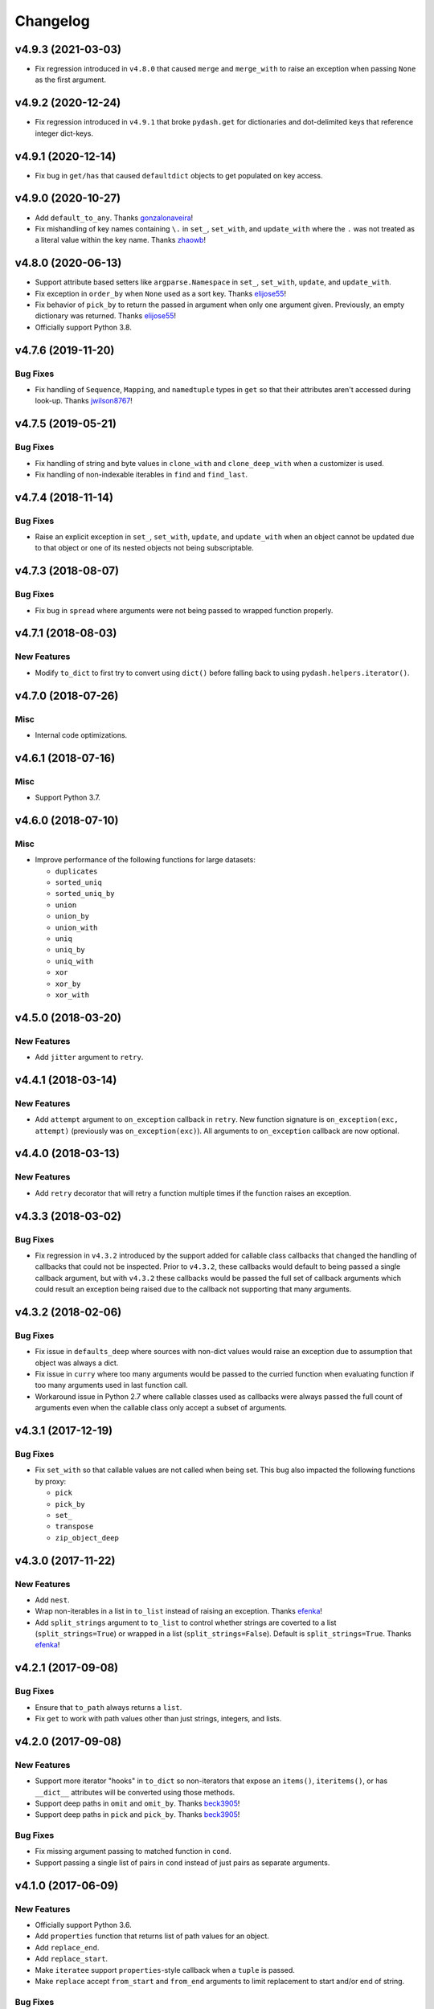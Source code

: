 .. _changelog:

Changelog
=========


v4.9.3 (2021-03-03)
-------------------

- Fix regression introduced in ``v4.8.0`` that caused ``merge`` and ``merge_with`` to raise an exception when passing ``None`` as the first argument.


v4.9.2 (2020-12-24)
-------------------

- Fix regression introduced in ``v4.9.1`` that broke ``pydash.get`` for dictionaries and dot-delimited keys that reference integer dict-keys.


v4.9.1 (2020-12-14)
-------------------

- Fix bug in ``get/has`` that caused ``defaultdict`` objects to get populated on key access.


v4.9.0 (2020-10-27)
-------------------

- Add ``default_to_any``. Thanks gonzalonaveira_!
- Fix mishandling of key names containing ``\.`` in ``set_``, ``set_with``, and ``update_with`` where the ``.`` was not treated as a literal value within the key name. Thanks zhaowb_!


v4.8.0 (2020-06-13)
-------------------

- Support attribute based setters like ``argparse.Namespace`` in ``set_``, ``set_with``, ``update``, and ``update_with``.
- Fix exception in ``order_by`` when ``None`` used as a sort key. Thanks elijose55_!
- Fix behavior of ``pick_by`` to return the passed in argument when only one argument given. Previously, an empty dictionary was returned. Thanks elijose55_!
- Officially support Python 3.8.


v4.7.6 (2019-11-20)
-------------------

Bug Fixes
+++++++++

- Fix handling of ``Sequence``, ``Mapping``, and ``namedtuple`` types in ``get`` so that their attributes aren't accessed during look-up. Thanks jwilson8767_!


v4.7.5 (2019-05-21)
-------------------

Bug Fixes
+++++++++

- Fix handling of string and byte values in ``clone_with`` and ``clone_deep_with`` when a customizer is used.
- Fix handling of non-indexable iterables in ``find`` and ``find_last``.


v4.7.4 (2018-11-14)
-------------------

Bug Fixes
+++++++++

- Raise an explicit exception in ``set_``, ``set_with``, ``update``, and ``update_with`` when an object cannot be updated due to that object or one of its nested objects not being subscriptable.


v4.7.3 (2018-08-07)
-------------------

Bug Fixes
+++++++++

- Fix bug in ``spread`` where arguments were not being passed to wrapped function properly.


v4.7.1 (2018-08-03)
-------------------

New Features
++++++++++++

- Modify ``to_dict`` to first try to convert using ``dict()`` before falling back to using ``pydash.helpers.iterator()``.


v4.7.0 (2018-07-26)
-------------------

Misc
++++

- Internal code optimizations.


v4.6.1 (2018-07-16)
-------------------

Misc
++++

- Support Python 3.7.


v4.6.0 (2018-07-10)
-------------------

Misc
++++

- Improve performance of the following functions for large datasets:

  - ``duplicates``
  - ``sorted_uniq``
  - ``sorted_uniq_by``
  - ``union``
  - ``union_by``
  - ``union_with``
  - ``uniq``
  - ``uniq_by``
  - ``uniq_with``
  - ``xor``
  - ``xor_by``
  - ``xor_with``


v4.5.0 (2018-03-20)
-------------------

New Features
++++++++++++

- Add ``jitter`` argument to ``retry``.


v4.4.1 (2018-03-14)
-------------------

New Features
++++++++++++

- Add ``attempt`` argument to ``on_exception`` callback in ``retry``. New function signature is ``on_exception(exc, attempt)`` (previously was ``on_exception(exc)``). All arguments to ``on_exception`` callback are now optional.


v4.4.0 (2018-03-13)
-------------------

New Features
++++++++++++

- Add ``retry`` decorator that will retry a function multiple times if the function raises an exception.


v4.3.3 (2018-03-02)
-------------------

Bug Fixes
+++++++++

- Fix regression in ``v4.3.2`` introduced by the support added for callable class callbacks that changed the handling of callbacks that could not be inspected. Prior to ``v4.3.2``, these callbacks would default to being passed a single callback argument, but with ``v4.3.2`` these callbacks would be passed the full set of callback arguments which could result an exception being raised due to the callback not supporting that many arguments.


v4.3.2 (2018-02-06)
-------------------

Bug Fixes
+++++++++

- Fix issue in ``defaults_deep`` where sources with non-dict values would raise an exception due to assumption that object was always a dict.
- Fix issue in ``curry`` where too many arguments would be passed to the curried function when evaluating function if too many arguments used in last function call.
- Workaround issue in Python 2.7 where callable classes used as callbacks were always passed the full count of arguments even when the callable class only accept a subset of arguments.


v4.3.1 (2017-12-19)
-------------------

Bug Fixes
+++++++++

- Fix ``set_with`` so that callable values are not called when being set. This bug also impacted the following functions by proxy:

  - ``pick``
  - ``pick_by``
  - ``set_``
  - ``transpose``
  - ``zip_object_deep``


v4.3.0 (2017-11-22)
-------------------

New Features
++++++++++++

- Add ``nest``.
- Wrap non-iterables in a list in ``to_list`` instead of raising an exception. Thanks efenka_!
- Add ``split_strings`` argument to ``to_list`` to control whether strings are coverted to a list (``split_strings=True``) or wrapped in a list (``split_strings=False``). Default is ``split_strings=True``. Thanks efenka_!


v4.2.1 (2017-09-08)
-------------------

Bug Fixes
+++++++++

- Ensure that ``to_path`` always returns a ``list``.
- Fix ``get`` to work with path values other than just strings, integers, and lists.


v4.2.0 (2017-09-08)
-------------------

New Features
++++++++++++

- Support more iterator "hooks" in ``to_dict`` so non-iterators that expose an ``items()``, ``iteritems()``, or has ``__dict__`` attributes will be converted using those methods.
- Support deep paths in ``omit`` and ``omit_by``. Thanks beck3905_!
- Support deep paths in ``pick`` and ``pick_by``. Thanks beck3905_!

Bug Fixes
+++++++++

- Fix missing argument passing to matched function in ``cond``.
- Support passing a single list of pairs in ``cond`` instead of just pairs as separate arguments.


v4.1.0 (2017-06-09)
-------------------

New Features
++++++++++++

- Officially support Python 3.6.
- Add ``properties`` function that returns list of path values for an object.
- Add ``replace_end``.
- Add ``replace_start``.
- Make ``iteratee`` support ``properties``-style callback when a ``tuple`` is passed.
- Make ``replace`` accept ``from_start`` and ``from_end`` arguments to limit replacement to start and/or end of string.

Bug Fixes
+++++++++

- None


v4.0.4 (2017-05-31)
-------------------

New Features
++++++++++++

- None

Bug Fixes
+++++++++

- Improve performance of ``get``. Thanks shaunpatterson_!


v4.0.3 (2017-04-20)
-------------------

New Features
++++++++++++

- None

Bug Fixes
+++++++++

- Fix regression in ``get`` where ``list`` and ``dict`` objects had attributes returned when a key was missing but the key corresponded to an attribute name. For example, ``pydash.get({}, 'update')`` would return ``{}.update()`` instead of ``None``. Previous behavior was that only item-access was allowed for ``list`` and ``dict`` which has been restored.
- Fix regression in ``invoke``/``invoke_map`` where non-attributes could be invoked. For example, ``pydash.invoke({'items': lambda: 1}, 'items')`` would return ``1`` instead of ``dict_items([('a', 'items')])``. Previous behavior was that only attribute methods could be invoked which has now been restored.


v4.0.2 (2017-04-04)
-------------------

New Features
++++++++++++

- None

Bug Fixes
+++++++++

- Fix regression in ``intersection``, ``intersection_by``, and ``intersection_with`` introduced in ``v4.0.0`` where the a single argument supplied to intersection should return the same argument value instead of an empty list.

Backwards-Incompatibilities
+++++++++++++++++++++++++++

- None


v4.0.1 (2017-04-04)
-------------------

New Features
++++++++++++

- Make ``property_`` work with deep path strings.

Bug Fixes
+++++++++

- Revert removal of ``deep_pluck`` and rename to ``pluck``. Previously, ``deep_pluck`` was removed and ``map_`` was recommended as a replacement. However, ``deep_pluck`` (now defined as ``pluck``) functionality is not supported by ``map_`` so the removal ``pluck`` was reverted.

Backwards-Incompatibilities
+++++++++++++++++++++++++++

- Remove ``property_deep`` (use ``property_``).


.. _changelog-v4.0.0:

v4.0.0 (2017-04-03)
-------------------

New Features
++++++++++++

- Add ``assign_with``.
- Add ``clamp``.
- Add ``clone_deep_with``.
- Add ``clone_with``.
- Add ``cond``. Thanks bharadwajyarlagadda_!
- Add ``conforms``.
- Add ``conforms_to``.
- Add ``default_to``. Thanks bharadwajyarlagadda_!
- Add ``difference_by``.
- Add ``difference_with``.
- Add ``divide``. Thanks bharadwajyarlagadda_!
- Add ``eq``. Thanks bharadwajyarlagadda_!
- Add ``flat_map``.
- Add ``flat_map_deep``.
- Add ``flat_map_depth``.
- Add ``flatten_depth``.
- Add ``flip``. Thanks bharadwajyarlagadda_!
- Add ``from_pairs``. Thanks bharadwajyarlagadda_!
- Add ``intersection_by``.
- Add ``intersection_with``.
- Add ``invert_by``.
- Add ``invoke_map``.
- Add ``is_equal_with``. Thanks bharadwajyarlagadda_!
- Add ``is_match_with``.
- Add ``is_set``. Thanks bharadwajyarlagadda_!
- Add ``lower_case``. Thanks bharadwajyarlagadda_!
- Add ``lower_first``. Thanks bharadwajyarlagadda_!
- Add ``max_by``.
- Add ``mean_by``.
- Add ``merge_with``.
- Add ``min_by``.
- Add ``multiply``. Thanks bharadwajyarlagadda_!
- Add ``nth``. Thanks bharadwajyarlagadda_!
- Add ``nth_arg``. Thanks bharadwajyarlagadda_!
- Add ``omit_by``.
- Add ``over``. Thanks bharadwajyarlagadda_!
- Add ``over_every``. Thanks bharadwajyarlagadda_!
- Add ``over_some``. Thanks bharadwajyarlagadda_!
- Add ``pick_by``.
- Add ``pull_all``. Thanks bharadwajyarlagadda_!
- Add ``pull_all_by``.
- Add ``pull_all_with``.
- Add ``range_right``. Thanks bharadwajyarlagadda_!
- Add ``sample_size``. Thanks bharadwajyarlagadda_!
- Add ``set_with``.
- Add ``sorted_index_by``.
- Add ``sorted_index_of``. Thanks bharadwajyarlagadda_!
- Add ``sorted_last_index_by``.
- Add ``sorted_last_index_of``.
- Add ``sorted_uniq``. Thanks bharadwajyarlagadda_!
- Add ``sorted_uniq_by``.
- Add ``stub_list``. Thanks bharadwajyarlagadda_!
- Add ``stub_dict``. Thanks bharadwajyarlagadda_!
- Add ``stub_false``. Thanks bharadwajyarlagadda_!
- Add ``stub_string``. Thanks bharadwajyarlagadda_!
- Add ``stub_true``. Thanks bharadwajyarlagadda_!
- Add ``subtract``. Thanks bharadwajyarlagadda_!
- Add ``sum_by``.
- Add ``to_integer``.
- Add ``to_lower``. Thanks bharadwajyarlagadda_!
- Add ``to_path``. Thanks bharadwajyarlagadda_!
- Add ``to_upper``. Thanks bharadwajyarlagadda_!
- Add ``unary``.
- Add ``union_by``. Thanks bharadwajyarlagadda_!
- Add ``union_with``. Thanks bharadwajyarlagadda_!
- Add ``uniq_by``.
- Add ``uniq_with``.
- Add ``unset``.
- Add ``update``.
- Add ``update_with``.
- Add ``upper_case``. Thanks bharadwajyarlagadda_!
- Add ``upper_first``. Thanks bharadwajyarlagadda_!
- Add ``xor_by``.
- Add ``xor_with``.
- Add ``zip_object_deep``.
- Make function returned by ``constant`` ignore extra arguments when called.
- Make ``get`` support attribute access within path.
- Make ``iteratee`` treat an integer argument as a string path (i.e. ``iteratee(1)`` is equivalent to ``iteratee('1')`` for creating a path accessor function).
- Make ``intersection`` work with unhashable types.
- Make ``range_`` support decrementing when ``start`` argument is greater than ``stop`` argument.
- Make ``xor`` maintain sort order of supplied arguments.

Bug Fixes
+++++++++

- Fix ``find_last_key`` so that it iterates over object in reverse.

Backwards-Incompatibilities
+++++++++++++++++++++++++++

- Make ``add`` only support two argument addition. (**breaking change**)
- Make ``difference`` return duplicate values from first argument and maintain sort order. (**breaking change**)
- Make ``invoke`` work on objects instead of collections. Use ``invoke_map`` for collections. (**breaking change**)
- Make ``set_`` support mixed ``list``/``dict`` defaults within a single object based on whether key or index path substrings used. (**breaking change**)
- Make ``set_`` modify object in place. (**breaking change**)
- Only use ``merge`` callback result if result is not ``None``. Previously, result from callback (if provided) was used unconditionally. (**breaking change**)
- Remove functions: (**breaking change**)

  - ``deep_pluck`` (no alternative) [**UPDATE:** ``deep_pluck`` functionality restored as ``pluck`` in ``v4.0.1``]
  - ``mapiter`` (no alternative)
  - ``pluck`` (use ``map_``)
  - ``update_path`` (use ``update`` or ``update_with``)
  - ``set_path`` (use ``set_`` or ``set_with``)

- Remove aliases: (**breaking change**)

  - ``all_`` (use ``every``)
  - ``any_`` (use ``some``)
  - ``append`` (use ``push``)
  - ``average`` and ``avg`` (use ``mean`` or ``mean_by``)
  - ``callback`` (use ``iteratee``)
  - ``cat`` (use ``concat``)
  - ``collect`` (use ``map_``)
  - ``contains`` (use ``includes``)
  - ``curve`` (use ``round_``)
  - ``deep_get`` and ``get_path`` (use ``get``)
  - ``deep_has`` and ``has_path`` (use ``has``)
  - ``deep_prop`` (use ``property_deep``)
  - ``deep_set`` (use ``set_``)
  - ``detect`` and ``find_where`` (use ``find``)
  - ``each`` (use ``for_each``)
  - ``each_right`` (use ``for_each_right``)
  - ``escape_re`` (use ``escape_reg_exp``)
  - ``explode`` (use ``split``)
  - ``extend`` (use ``assign``)
  - ``first`` (use ``head``)
  - ``foldl`` (use ``reduce``)
  - ``foldr`` (use ``reduce_right``)
  - ``for_own`` (use ``for_each``)
  - ``for_own_right`` (use ``for_each_right``)
  - ``implode`` (use ``join``)
  - ``is_bool`` (use ``is_boolean``)
  - ``is_int`` (use ``is_integer``)
  - ``is_native`` (use ``is_builtin``)
  - ``is_num`` (use ``is_number``)
  - ``is_plain_object`` (use ``is_dict``)
  - ``is_re`` (use ``is_reg_exp``)
  - ``js_match`` (use ``reg_exp_js_match``)
  - ``js_replace`` (use ``reg_exp_js_replace``)
  - ``keys_in`` (use ``keys``)
  - ``moving_average`` and ``moving_avg`` (use ``moving_mean``)
  - ``object_`` (use ``zip_object``)
  - ``pad_left`` (use ``pad_start``)
  - ``pad_right`` (use ``pad_end``)
  - ``pipe`` (use ``flow``)
  - ``pipe_right`` and ``compose`` (use ``flow_right``)
  - ``prop`` (use ``property_``)
  - ``prop_of`` (use ``property_of``)
  - ``pow_`` (use ``power``)
  - ``re_replace`` (use ``reg_exp_replace``)
  - ``rest`` (use ``tail``)
  - ``select`` (use ``filter_``)
  - ``sigma`` (use ``std_deviation``)
  - ``sort_by_all`` and ``sort_by_order`` (use ``order_by``)
  - ``trim_left`` (use ``trim_start``)
  - ``trim_right`` (use ``trim_right``)
  - ``trunc`` (use ``truncate``)
  - ``underscore_case`` (use ``snake_case``)
  - ``unique`` (use ``uniq``)
  - ``values_in`` (use ``values``)
  - ``where`` (use ``filter_``)

- Rename functions: (**breaking change**)

  - ``deep_map_values`` to ``map_values_deep``
  - ``deep_property`` to ``property_deep``
  - ``include`` to ``includes``
  - ``index_by`` to ``key_by``
  - ``mod_args`` to ``over_args``
  - ``moving_average`` to ``moving_mean``
  - ``pairs`` to ``to_pairs``

- Remove ``callback`` argument from: (**breaking change**)

  - ``assign``. Moved to ``assign_with``.
  - ``clone`` and ``clone_deep``. Moved to ``clone_with`` and ``clone_deep_with``.
  - ``is_match``. Moved to ``is_match_with``.
  - ``max_`` and ``min_``. Moved to ``max_by`` and ``min_by``.
  - ``omit``. Moved to ``omit_by``.
  - ``pick``. Moved to ``pick_by``.
  - ``sorted_index``. Moved to ``sorted_index_by``.
  - ``sum_``. Moved to ``sum_by``.
  - ``uniq``/``unique``. Moved to ``uniq_by``.

- Renamed ``callback`` argument to ``predicate``: (**breaking change**)

  - ``drop_right_while``
  - ``drop_while``
  - ``every``
  - ``filter_``
  - ``find``
  - ``find_key``
  - ``find_last``
  - ``find_index``
  - ``find_last_index``
  - ``find_last_key``
  - ``partition``
  - ``reject``
  - ``remove``
  - ``some``
  - ``take_right_while``
  - ``take_while``

- Renamed ``callback`` argument to ``iteratee``: (**breaking change**)

  - ``count_by``
  - ``duplicates``
  - ``for_each``
  - ``for_each_right``
  - ``for_in``
  - ``for_in_right``
  - ``group_by``
  - ``key_by``
  - ``map_``
  - ``map_keys``
  - ``map_values``
  - ``map_values_deep``
  - ``mapcat``
  - ``median``
  - ``reduce_``
  - ``reduce_right``
  - ``reductions``
  - ``reductions_right``
  - ``sort_by``
  - ``times``
  - ``transform``
  - ``unzip_with``
  - ``zip_with``
  - ``zscore``

- Rename ``comparison`` argument in ``sort`` to ``comparator``.
- Rename ``index`` and ``how_many`` arguments in ``splice`` to ``start`` and ``count``.
- Remove ``multivalue`` argument from ``invert``. Feature moved to ``invert_by``. (**breaking change**)


v3.4.8 (2017-01-05)
-------------------

- Make internal function inspection methods work with Python 3 annotations. Thanks tgriesser_!


v3.4.7 (2016-11-01)
-------------------

- Fix bug in ``get`` where an iterable default was iterated over instead of being returned when an object path wasn't found. Thanks urbnjamesmi1_!


v3.4.6 (2016-10-31)
-------------------

- Fix bug in ``get`` where casting a string key to integer resulted in an uncaught exception instead of the default value being returned instead. Thanks urbnjamesmi1_!


v3.4.5 (2016-10-16)
-------------------

- Add optional ``default`` parameter to ``min_`` and ``max_`` functions that is used when provided iterable is empty.
- Fix bug in ``is_match`` where comparison between an empty ``source`` argument returned ``None`` instead of ``True``.


v3.4.4 (2016-09-06)
-------------------

- Shallow copy each source in ``assign``/``extend`` instead of deep copying.
- Call ``copy.deepcopy`` in ``merge`` instead of the more resource intensive ``clone_deep``.


v3.4.3 (2016-04-07)
-------------------

- Fix minor issue in deep path string parsing so that list indexing in paths can be specified as ``foo[0][1].bar`` instead of ``foo.[0].[1].bar``. Both formats are now supported.


v3.4.2 (2016-03-24)
-------------------

- Fix bug in ``start_case`` where capitalized characters after the first character of a word where mistakenly cast to lower case.


v3.4.1 (2015-11-03)
-------------------

- Fix Python 3.5, inspect, and  pytest compatibility issue with ``py_`` chaining object when doctest run on ``pydash.__init__.py``.


v3.4.0 (2015-09-22)
-------------------

- Optimize callback system for performance.

  - Explicitly store arg count on callback for ``pydash`` generated callbacks where the arg count is known. This avoids the costly ``inspect.getargspec`` call.
  - Eliminate usage of costly ``guess_builtin_argcount`` which parsed docstrings, and instead only ever pass a single argument to a builtin callback function.

- Optimize ``get``/``set`` so that regex parsing is only done when special characters are contained in the path key whereas before, all string paths were parsed.
- Optimize ``is_builtin`` by checking for ``BuiltinFunctionType`` instance and then using ``dict`` look up table instead of a ``list`` look up.
- Optimize ``is_match`` by replacing call to ``has`` with a ``try/except`` block.
- Optimize ``push``/``append`` by using a native loop instead of callback mapping.


v3.3.0 (2015-07-23)
-------------------

- Add ``ceil``.
- Add ``defaults_deep``.
- Add ``floor``.
- Add ``get``.
- Add ``gt``.
- Add ``gte``.
- Add ``is_iterable``.
- Add ``lt``.
- Add ``lte``.
- Add ``map_keys``.
- Add ``method``.
- Add ``method_of``.
- Add ``mod_args``.
- Add ``set_``.
- Add ``unzip_with``.
- Add ``zip_with``.
- Make ``add`` support adding two numbers if passed in positionally.
- Make ``get`` main definition and ``get_path`` its alias.
- Make ``set_`` main definition and ``deep_set`` its alias.


v3.2.2 (2015-04-29)
-------------------

- Catch ``AttributeError`` in ``helpers.get_item`` and return default value if set.


v3.2.1 (2015-04-29)
-------------------

- Fix bug in ``reduce_right`` where collection was not reversed correctly.


v3.2.0 (2015-03-03)
-------------------

- Add ``sort_by_order`` as alias of ``sort_by_all``.
- Fix ``is_match`` to not compare ``obj`` and ``source`` types using ``type`` and instead use ``isinstance`` comparisons exclusively.
- Make ``sort_by_all`` accept an ``orders`` argument for specifying the sort order of each key via boolean ``True`` (for ascending) and ``False`` (for descending).
- Make ``words`` accept a ``pattern`` argument to override the default regex used for splitting words.
- Make ``words`` handle single character words better.


v3.1.0 (2015-02-28)
-------------------

- Add ``fill``.
- Add ``in_range``.
- Add ``matches_property``.
- Add ``spread``.
- Add ``start_case``.
- Make callbacks support ``matches_property`` style as ``[key, value]`` or ``(key, value)``.
- Make callbacks support shallow ``property`` style callbacks as ``[key]`` or ``(key,)``.


.. _changelog-v3.0.0:

v3.0.0 (2015-02-25)
-------------------

- Add ``ary``.
- Add ``chars``.
- Add ``chop``.
- Add ``chop_right``.
- Add ``clean``.
- Add ``commit`` method to ``chain`` that returns a new chain with the computed ``chain.value()`` as the initial value of the chain.
- Add ``count_substr``.
- Add ``decapitalize``.
- Add ``duplicates``.
- Add ``has_substr``.
- Add ``human_case``.
- Add ``insert_substr``.
- Add ``is_blank``.
- Add ``is_bool`` as alias of ``is_boolean``.
- Add ``is_builtin``, ``is_native``.
- Add ``is_dict`` as alias of ``is_plain_object``.
- Add ``is_int`` as alias of ``is_integer``.
- Add ``is_match``.
- Add ``is_num`` as alias of ``is_number``.
- Add ``is_tuple``.
- Add ``join`` as alias of ``implode``.
- Add ``lines``.
- Add ``number_format``.
- Add ``pascal_case``.
- Add ``plant`` method to ``chain`` that returns a cloned chain with a new initial value.
- Add ``predecessor``.
- Add ``property_of``, ``prop_of``.
- Add ``prune``.
- Add ``re_replace``.
- Add ``rearg``.
- Add ``replace``.
- Add ``run`` as alias of ``chain.value``.
- Add ``separator_case``.
- Add ``series_phrase``.
- Add ``series_phrase_serial``.
- Add ``slugify``.
- Add ``sort_by_all``.
- Add ``strip_tags``.
- Add ``substr_left``.
- Add ``substr_left_end``.
- Add ``substr_right``.
- Add ``substr_right_end``.
- Add ``successor``.
- Add ``swap_case``.
- Add ``title_case``.
- Add ``truncate`` as alias of ``trunc``.
- Add ``to_boolean``.
- Add ``to_dict``, ``to_plain_object``.
- Add ``to_number``.
- Add ``underscore_case`` as alias of ``snake_case``.
- Add ``unquote``.
- Fix ``deep_has`` to return ``False`` when ``ValueError`` raised during path checking.
- Fix ``pad`` so that it doesn't over pad beyond provided length.
- Fix ``trunc``/``truncate`` so that they handle texts shorter than the max string length correctly.
- Make the following functions work with empty strings and ``None``: (**breaking change**) Thanks k7sleeper_!

  - ``camel_case``
  - ``capitalize``
  - ``chars``
  - ``chop``
  - ``chop_right``
  - ``class_case``
  - ``clean``
  - ``count_substr``
  - ``decapitalize``
  - ``ends_with``
  - ``join``
  - ``js_replace``
  - ``kebab_case``
  - ``lines``
  - ``quote``
  - ``re_replace``
  - ``replace``
  - ``series_phrase``
  - ``series_phrase_serial``
  - ``starts_with``
  - ``surround``

- Make callback invocation have better support for builtin functions and methods. Previously, if one wanted to pass a builtin function or method as a callback, it had to be wrapped in a lambda which limited the number of arguments that would be passed it. For example, ``_.each([1, 2, 3], array.append)`` would fail and would need to be converted to ``_.each([1, 2, 3], lambda item: array.append(item)``. That is no longer the case as the non-wrapped method is now supported.
- Make ``capitalize`` accept ``strict`` argument to control whether to convert the rest of the string to lower case or not. Defaults to ``True``.
- Make ``chain`` support late passing of initial ``value`` argument.
- Make ``chain`` not store computed ``value()``. (**breaking change**)
- Make ``drop``, ``drop_right``, ``take``, and ``take_right`` have default ``n=1``.
- Make ``is_indexed`` return ``True`` for tuples.
- Make ``partial`` and ``partial_right`` accept keyword arguments.
- Make ``pluck`` style callbacks support deep paths. (**breaking change**)
- Make ``re_replace`` accept non-string arguments.
- Make ``sort_by`` accept ``reverse`` parameter.
- Make ``splice`` work with strings.
- Make ``to_string`` convert ``None`` to empty string. (**breaking change**)
- Move ``arrays.join`` to ``strings.join``. (**breaking change**)
- Rename ``join``/``implode``'s second parameter from ``delimiter`` to ``separator``. (**breaking change**)
- Rename ``split``/``explode``'s second parameter from ``delimiter`` to ``separator``. (**breaking change**)
- Reorder function arguments for ``after`` from ``(n, func)`` to ``(func, n)``. (**breaking change**)
- Reorder function arguments for ``before`` from ``(n, func)`` to ``(func, n)``. (**breaking change**)
- Reorder function arguments for ``times`` from ``(n, callback)`` to ``(callback, n)``. (**breaking change**)
- Reorder function arguments for ``js_match`` from ``(reg_exp, text)`` to ``(text, reg_exp)``. (**breaking change**)
- Reorder function arguments for ``js_replace`` from ``(reg_exp, text, repl)`` to ``(text, reg_exp, repl)``. (**breaking change**)
- Support iteration over class instance properties for non-list, non-dict, and non-iterable objects.


v2.4.2 (2015-02-03)
-------------------

- Fix ``remove`` so that array is modified after callback iteration.


v2.4.1 (2015-01-11)
-------------------

- Fix ``kebab_case`` so that it casts string to lower case.


v2.4.0 (2015-01-07)
-------------------

- Add ``ensure_ends_with``. Thanks k7sleeper_!
- Add ``ensure_starts_with``. Thanks k7sleeper_!
- Add ``quote``. Thanks k7sleeper_!
- Add ``surround``. Thanks k7sleeper_!


v2.3.2 (2014-12-10)
-------------------

- Fix ``merge`` and ``assign``/``extend`` so they apply ``clone_deep`` to source values before assigning to destination object.
- Make ``merge`` accept a callback as a positional argument if it is last.


v2.3.1 (2014-12-07)
-------------------

- Add ``pipe`` and ``pipe_right`` as aliases of ``flow`` and ``flow_right``.
- Fix ``merge`` so that trailing ``{}`` or ``[]`` don't overwrite previous source values.
- Make ``py_`` an alias for ``_``.


v2.3.0 (2014-11-10)
-------------------

- Support ``type`` callbacks (e.g. ``int``, ``float``, ``str``, etc.) by only passing a single callback argument when invoking the callback.
- Drop official support for Python 3.2. Too many testing dependencies no longer work on it.


v2.2.0 (2014-10-28)
-------------------

- Add ``append``.
- Add ``deep_get``.
- Add ``deep_has``.
- Add ``deep_map_values``.
- Add ``deep_set``.
- Add ``deep_pluck``.
- Add ``deep_property``.
- Add ``join``.
- Add ``pop``.
- Add ``push``.
- Add ``reverse``.
- Add ``shift``.
- Add ``sort``.
- Add ``splice``.
- Add ``unshift``.
- Add ``url``.
- Fix bug in ``snake_case`` that resulted in returned string not being converted to lower case.
- Fix bug in chaining method access test which skipped the actual test.
- Make ``_`` instance alias method access to methods with a trailing underscore in their name. For example, ``_.map()`` becomes an alias for ``map_()``.
- Make ``deep_prop`` an alias of ``deep_property``.
- Make ``has`` work with deep paths.
- Make ``has_path`` an alias of ``deep_has``.
- Make ``get_path`` handle escaping the ``.`` delimiter for string keys.
- Make ``get_path`` handle list indexing using strings such as ``'0.1.2'`` to access ``'value'`` in ``[[0, [0, 0, 'value']]]``.
- Make ``concat`` an alias of ``cat``.


v2.1.0 (2014-09-17)
-------------------

- Add ``add``, ``sum_``.
- Add ``average``, ``avg``, ``mean``.
- Add ``mapiter``.
- Add ``median``.
- Add ``moving_average``, ``moving_avg``.
- Add ``power``, ``pow_``.
- Add ``round_``, ``curve``.
- Add ``scale``.
- Add ``slope``.
- Add ``std_deviation``, ``sigma``.
- Add ``transpose``.
- Add ``variance``.
- Add ``zscore``.


.. _changelog-v2.0.0:

v2.0.0 (2014-09-11)
-------------------

- Add ``_`` instance that supports both method chaining and module method calling.
- Add ``cat``.
- Add ``conjoin``.
- Add ``deburr``.
- Add ``disjoin``.
- Add ``explode``.
- Add ``flatten_deep``.
- Add ``flow``.
- Add ``flow_right``.
- Add ``get_path``.
- Add ``has_path``.
- Add ``implode``.
- Add ``intercalate``.
- Add ``interleave``.
- Add ``intersperse``.
- Add ``is_associative``.
- Add ``is_even``.
- Add ``is_float``.
- Add ``is_decreasing``.
- Add ``is_increasing``.
- Add ``is_indexed``.
- Add ``is_instance_of``.
- Add ``is_integer``.
- Add ``is_json``.
- Add ``is_monotone``.
- Add ``is_negative``.
- Add ``is_odd``.
- Add ``is_positive``.
- Add ``is_strictly_decreasing``.
- Add ``is_strictly_increasing``.
- Add ``is_zero``.
- Add ``iterated``.
- Add ``js_match``.
- Add ``js_replace``.
- Add ``juxtapose``.
- Add ``mapcat``.
- Add ``reductions``.
- Add ``reductions_right``.
- Add ``rename_keys``.
- Add ``set_path``.
- Add ``split_at``.
- Add ``thru``.
- Add ``to_string``.
- Add ``update_path``.
- Add ``words``.
- Make callback function calling adapt to argspec of given callback function. If, for example, the full callback signature is ``(item, index, obj)`` but the passed in callback only supports ``(item)``, then only ``item`` will be passed in when callback is invoked. Previously, callbacks had to support all arguments or implement star-args.
- Make ``chain`` lazy and only compute the final value when ``value`` called.
- Make ``compose`` an alias of ``flow_right``.
- Make ``flatten`` shallow by default, remove callback option, and add ``is_deep`` option. (**breaking change**)
- Make ``is_number`` return ``False`` for boolean ``True`` and ``False``. (**breaking change**)
- Make ``invert`` accept ``multivalue`` argument.
- Make ``result`` accept ``default`` argument.
- Make ``slice_`` accept optional ``start`` and ``end`` arguments.
- Move files in ``pydash/api/`` to ``pydash/``. (**breaking change**)
- Move predicate functions from ``pydash.api.objects`` to ``pydash.api.predicates``. (**breaking change**)
- Rename ``create_callback`` to ``iteratee``. (**breaking change**)
- Rename ``functions`` to ``callables`` in order to allow ``functions.py`` to exist at the root of the pydash module folder. (**breaking change**)
- Rename *private* utility function ``_iter_callback`` to ``itercallback``. (**breaking change**)
- Rename *private* utility function ``_iter_list_callback`` to ``iterlist_callback``. (**breaking change**)
- Rename *private* utility function ``_iter_dict_callback`` to ``iterdict_callback``. (**breaking change**)
- Rename *private* utility function ``_iterate`` to ``iterator``. (**breaking change**)
- Rename *private* utility function ``_iter_dict`` to ``iterdict``. (**breaking change**)
- Rename *private* utility function ``_iter_list`` to ``iterlist``. (**breaking change**)
- Rename *private* utility function ``_iter_unique`` to ``iterunique``. (**breaking change**)
- Rename *private* utility function ``_get_item`` to ``getitem``. (**breaking change**)
- Rename *private* utility function ``_set_item`` to ``setitem``. (**breaking change**)
- Rename *private* utility function ``_deprecated`` to ``deprecated``. (**breaking change**)
- Undeprecate ``tail`` and make alias of ``rest``.


v1.1.0 (2014-08-19)
-------------------

- Add ``attempt``.
- Add ``before``.
- Add ``camel_case``.
- Add ``capitalize``.
- Add ``chunk``.
- Add ``curry_right``.
- Add ``drop_right``.
- Add ``drop_right_while``.
- Add ``drop_while``.
- Add ``ends_with``.
- Add ``escape_reg_exp`` and ``escape_re``.
- Add ``is_error``.
- Add ``is_reg_exp`` and ``is_re``.
- Add ``kebab_case``.
- Add ``keys_in`` as alias of ``keys``.
- Add ``negate``.
- Add ``pad``.
- Add ``pad_left``.
- Add ``pad_right``.
- Add ``partition``.
- Add ``pull_at``.
- Add ``repeat``.
- Add ``slice_``.
- Add ``snake_case``.
- Add ``sorted_last_index``.
- Add ``starts_with``.
- Add ``take_right``.
- Add ``take_right_while``.
- Add ``take_while``.
- Add ``trim``.
- Add ``trim_left``.
- Add ``trim_right``.
- Add ``trunc``.
- Add ``values_in`` as alias of ``values``.
- Create ``pydash.api.strings`` module.
- Deprecate ``tail``.
- Modify ``drop`` to accept ``n`` argument and remove as alias of ``rest``.
- Modify ``take`` to accept ``n`` argument and remove as alias of ``first``.
- Move ``escape`` and ``unescape`` from ``pydash.api.utilities`` to ``pydash.api.strings``. (**breaking change**)
- Move ``range_`` from ``pydash.api.arrays`` to ``pydash.api.utilities``. (**breaking change**)


.. _changelog-v1.0.0:

v1.0.0 (2014-08-05)
-------------------

- Add Python 2.6 and Python 3 support.
- Add ``after``.
- Add ``assign`` and ``extend``. Thanks nathancahill_!
- Add ``callback`` and ``create_callback``.
- Add ``chain``.
- Add ``clone``.
- Add ``clone_deep``.
- Add ``compose``.
- Add ``constant``.
- Add ``count_by``. Thanks nathancahill_!
- Add ``curry``.
- Add ``debounce``.
- Add ``defaults``. Thanks nathancahill_!
- Add ``delay``.
- Add ``escape``.
- Add ``find_key``. Thanks nathancahill_!
- Add ``find_last``. Thanks nathancahill_!
- Add ``find_last_index``. Thanks nathancahill_!
- Add ``find_last_key``. Thanks nathancahill_!
- Add ``for_each``. Thanks nathancahill_!
- Add ``for_each_right``. Thanks nathancahill_!
- Add ``for_in``. Thanks nathancahill_!
- Add ``for_in_right``. Thanks nathancahill_!
- Add ``for_own``. Thanks nathancahill_!
- Add ``for_own_right``. Thanks nathancahill_!
- Add ``functions_`` and ``methods``. Thanks nathancahill_!
- Add ``group_by``. Thanks nathancahill_!
- Add ``has``. Thanks nathancahill_!
- Add ``index_by``. Thanks nathancahill_!
- Add ``identity``.
- Add ``inject``.
- Add ``invert``.
- Add ``invoke``. Thanks nathancahill_!
- Add ``is_list``. Thanks nathancahill_!
- Add ``is_boolean``. Thanks nathancahill_!
- Add ``is_empty``. Thanks nathancahill_!
- Add ``is_equal``.
- Add ``is_function``. Thanks nathancahill_!
- Add ``is_none``. Thanks nathancahill_!
- Add ``is_number``. Thanks nathancahill_!
- Add ``is_object``.
- Add ``is_plain_object``.
- Add ``is_string``. Thanks nathancahill_!
- Add ``keys``.
- Add ``map_values``.
- Add ``matches``.
- Add ``max_``. Thanks nathancahill_!
- Add ``memoize``.
- Add ``merge``.
- Add ``min_``. Thanks nathancahill_!
- Add ``noop``.
- Add ``now``.
- Add ``omit``.
- Add ``once``.
- Add ``pairs``.
- Add ``parse_int``.
- Add ``partial``.
- Add ``partial_right``.
- Add ``pick``.
- Add ``property_`` and ``prop``.
- Add ``pull``. Thanks nathancahill_!
- Add ``random``.
- Add ``reduce_`` and ``foldl``.
- Add ``reduce_right`` and ``foldr``.
- Add ``reject``. Thanks nathancahill_!
- Add ``remove``.
- Add ``result``.
- Add ``sample``.
- Add ``shuffle``.
- Add ``size``.
- Add ``sort_by``. Thanks nathancahill_!
- Add ``tap``.
- Add ``throttle``.
- Add ``times``.
- Add ``transform``.
- Add ``to_list``. Thanks nathancahill_!
- Add ``unescape``.
- Add ``unique_id``.
- Add ``values``.
- Add ``wrap``.
- Add ``xor``.


.. _changelog-v0.0.0:

v0.0.0 (2014-07-22)
-------------------

- Add ``all_``.
- Add ``any_``.
- Add ``at``.
- Add ``bisect_left``.
- Add ``collect``.
- Add ``collections``.
- Add ``compact``.
- Add ``contains``.
- Add ``detect``.
- Add ``difference``.
- Add ``drop``.
- Add ``each``.
- Add ``each_right``.
- Add ``every``.
- Add ``filter_``.
- Add ``find``.
- Add ``find_index``.
- Add ``find_where``.
- Add ``first``.
- Add ``flatten``.
- Add ``head``.
- Add ``include``.
- Add ``index_of``.
- Add ``initial``.
- Add ``intersection``.
- Add ``last``.
- Add ``last_index_of``.
- Add ``map_``.
- Add ``object_``.
- Add ``pluck``.
- Add ``range_``.
- Add ``rest``.
- Add ``select``.
- Add ``some``.
- Add ``sorted_index``.
- Add ``tail``.
- Add ``take``.
- Add ``union``.
- Add ``uniq``.
- Add ``unique``.
- Add ``unzip``.
- Add ``where``.
- Add ``without``.
- Add ``zip_``.
- Add ``zip_object``.


.. _nathancahill: https://github.com/nathancahill
.. _k7sleeper: https://github.com/k7sleeper
.. _bharadwajyarlagadda: https://github.com/bharadwajyarlagadda
.. _urbnjamesmi1: https://github.com/urbnjamesmi1
.. _tgriesser: https://github.com/tgriesser
.. _shaunpatterson: https://github.com/shaunpatterson
.. _beck3905: https://github.com/beck3905
.. _efenka: https://github.com/efenka
.. _jwilson8767: https://github.com/jwilson8767
.. _elijose55: https://github.com/elijose55
.. _gonzalonaveira: https://github.com/gonzalonaveira
.. _zhaowb: https://github.com/zhaowb
